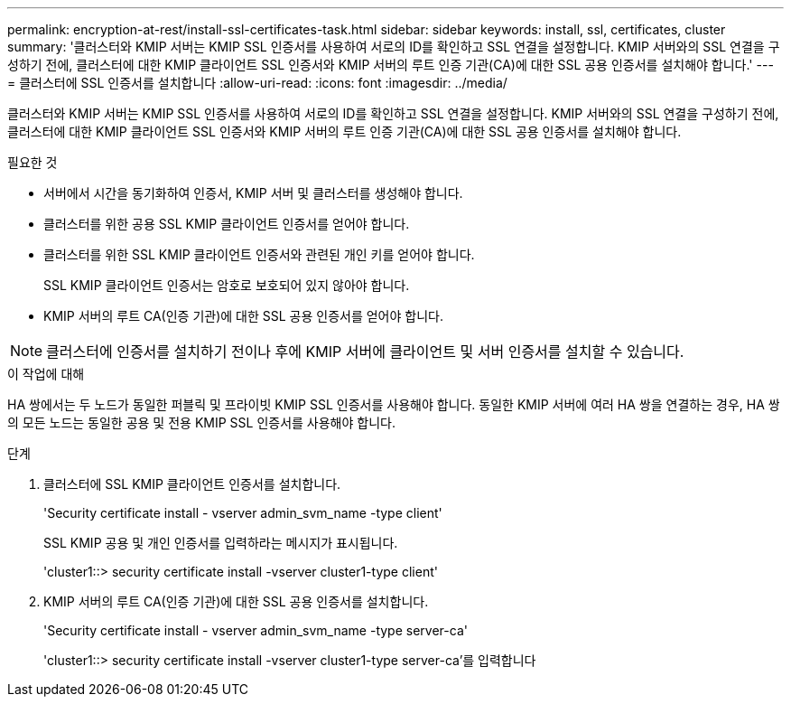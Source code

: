 ---
permalink: encryption-at-rest/install-ssl-certificates-task.html 
sidebar: sidebar 
keywords: install, ssl, certificates, cluster 
summary: '클러스터와 KMIP 서버는 KMIP SSL 인증서를 사용하여 서로의 ID를 확인하고 SSL 연결을 설정합니다. KMIP 서버와의 SSL 연결을 구성하기 전에, 클러스터에 대한 KMIP 클라이언트 SSL 인증서와 KMIP 서버의 루트 인증 기관(CA)에 대한 SSL 공용 인증서를 설치해야 합니다.' 
---
= 클러스터에 SSL 인증서를 설치합니다
:allow-uri-read: 
:icons: font
:imagesdir: ../media/


[role="lead"]
클러스터와 KMIP 서버는 KMIP SSL 인증서를 사용하여 서로의 ID를 확인하고 SSL 연결을 설정합니다. KMIP 서버와의 SSL 연결을 구성하기 전에, 클러스터에 대한 KMIP 클라이언트 SSL 인증서와 KMIP 서버의 루트 인증 기관(CA)에 대한 SSL 공용 인증서를 설치해야 합니다.

.필요한 것
* 서버에서 시간을 동기화하여 인증서, KMIP 서버 및 클러스터를 생성해야 합니다.
* 클러스터를 위한 공용 SSL KMIP 클라이언트 인증서를 얻어야 합니다.
* 클러스터를 위한 SSL KMIP 클라이언트 인증서와 관련된 개인 키를 얻어야 합니다.
+
SSL KMIP 클라이언트 인증서는 암호로 보호되어 있지 않아야 합니다.

* KMIP 서버의 루트 CA(인증 기관)에 대한 SSL 공용 인증서를 얻어야 합니다.


[NOTE]
====
클러스터에 인증서를 설치하기 전이나 후에 KMIP 서버에 클라이언트 및 서버 인증서를 설치할 수 있습니다.

====
.이 작업에 대해
HA 쌍에서는 두 노드가 동일한 퍼블릭 및 프라이빗 KMIP SSL 인증서를 사용해야 합니다. 동일한 KMIP 서버에 여러 HA 쌍을 연결하는 경우, HA 쌍의 모든 노드는 동일한 공용 및 전용 KMIP SSL 인증서를 사용해야 합니다.

.단계
. 클러스터에 SSL KMIP 클라이언트 인증서를 설치합니다.
+
'Security certificate install - vserver admin_svm_name -type client'

+
SSL KMIP 공용 및 개인 인증서를 입력하라는 메시지가 표시됩니다.

+
'cluster1::> security certificate install -vserver cluster1-type client'

. KMIP 서버의 루트 CA(인증 기관)에 대한 SSL 공용 인증서를 설치합니다.
+
'Security certificate install - vserver admin_svm_name -type server-ca'

+
'cluster1::> security certificate install -vserver cluster1-type server-ca'를 입력합니다


